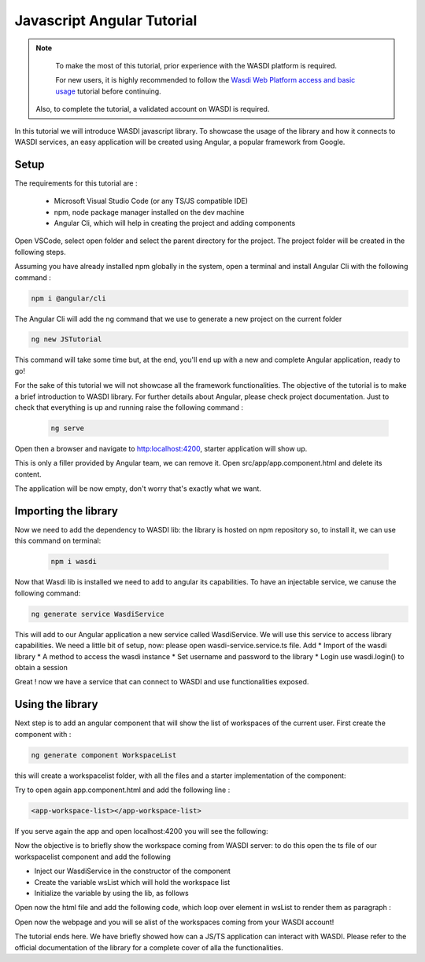 .. TestReadTheDocs documentation master file, created by
   sphinx-quickstart on Mon Apr 19 16:00:28 2021.
   You can adapt this file completely to your liking, but it should at least
   contain the root `toctree` directive.
.. _PythonTutorial:

Javascript Angular Tutorial
===========================

.. note::
	To make the most of this tutorial, prior experience with the WASDI platform is required.

	For new users, it is highly recommended to follow the `Wasdi Web Platform access and basic usage <https://wasdi.readthedocs.io/en/latest/WasdiTutorial.html>`_ tutorial before continuing.

    Also, to complete the tutorial, a validated account on WASDI is required.

In this tutorial we will introduce WASDI javascript library.
To showcase the usage of the library and how it connects to WASDI services,
an easy application will be created using Angular, a popular framework from Google.

Setup
---------------------------

The requirements for this tutorial are :

    * Microsoft Visual Studio Code (or any TS/JS compatible IDE)
    * npm, node package manager installed on the dev machine
    * Angular Cli, which will help in creating the project and adding components

Open VSCode, select open folder and select the parent directory for the project.
The project folder will be created in the following steps.

.. image:: _static/javascript_tutorial_image/VSCnewproject.png


Assuming you have already installed npm globally in the system, open a terminal and install Angular Cli
with the following command :

.. code-block:: python

    npm i @angular/cli

The Angular Cli will add the ng command that we use to generate a new project on the current folder

.. code-block:: python

    ng new JSTutorial

This command will take some time but, at the end, you'll end up with a new and complete Angular application, ready to go!

.. image:: _static/javascript_tutorial_image/newSetup.png


For the sake of this tutorial we will not showcase all the framework functionalities.
The objective of the tutorial is to make a brief introduction to WASDI library.
For further details about Angular, please check project documentation.
Just to check that everything is up and running raise the following command :

 .. code-block:: python

     ng serve

Open then a browser and navigate to http:localhost:4200, starter application will show up.

.. image:: _static/javascript_tutorial_image/ngnew.png

This is only a filler provided by Angular team, we can remove it.
Open src/app/app.component.html and delete its content.

The application will be now empty, don't worry that's exactly what we want.

Importing the library
---------------------------

Now we need to add the dependency to WASDI lib: the library is hosted on npm repository so,
to install it, we can use this command on terminal:

 .. code-block:: python

     npm i wasdi

Now that Wasdi lib is installed we need to add to angular its capabilities.
To have an injectable service, we canuse the following command:

.. code-block:: python

     ng generate service WasdiService

This will add to our Angular application a new service called WasdiService.
We will use this service to access library capabilities.
We need a little bit of setup, now: please open wasdi-service.service.ts file.
Add
* Import of the wasdi library
* A method to access the wasdi instance
* Set username and password to the library
* Login use wasdi.login() to obtain a session

.. image:: _static/javascript_tutorial_image/WasdiService.png

Great ! now we have a service that can connect to WASDI and use functionalities exposed.

Using the library
---------------------------
Next step is to add an angular component that will show the list of workspaces of the current user.
First create the component with :

.. code-block:: python

     ng generate component WorkspaceList

this will create a workspacelist folder, with all the files and a starter implementation of the component:

.. image:: _static/javascript_tutorial_image/wslist.png

Try to open again app.component.html and add the following line :

.. code-block:: html

    <app-workspace-list></app-workspace-list>

If you serve again the app and open localhost:4200 you will see the following:

.. image:: _static/javascript_tutorial_image/starter.png

Now the objective is to briefly show the workspace coming from WASDI server: to do this open the
ts file of our workspacelist component and add the following

* Inject our WasdiService in the constructor of the component
* Create the variable wsList which will hold the workspace list
* Initialize the variable by using the lib, as follows
.. image:: _static/javascript_tutorial_image/tscode.png

Open now the html file and add the following code, which loop over element in wsList to render them as paragraph :

.. image:: _static/javascript_tutorial_image/htmlcode.png

Open now the webpage and you will se alist of the workspaces coming from your WASDI account!

.. image:: _static/javascript_tutorial_image/final.png

The tutorial ends here. We have briefly showed how can a JS/TS application can interact with
WASDI. Please refer to the official documentation of the library for a complete
cover of alla the functionalities.




